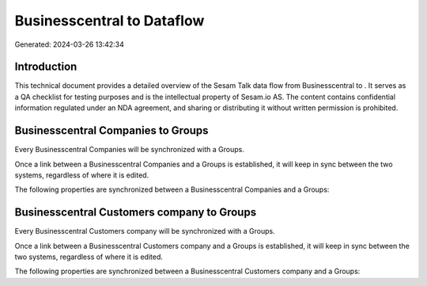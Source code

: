 ============================
Businesscentral to  Dataflow
============================

Generated: 2024-03-26 13:42:34

Introduction
------------

This technical document provides a detailed overview of the Sesam Talk data flow from Businesscentral to . It serves as a QA checklist for testing purposes and is the intellectual property of Sesam.io AS. The content contains confidential information regulated under an NDA agreement, and sharing or distributing it without written permission is prohibited.

Businesscentral Companies to  Groups
------------------------------------
Every Businesscentral Companies will be synchronized with a  Groups.

Once a link between a Businesscentral Companies and a  Groups is established, it will keep in sync between the two systems, regardless of where it is edited.

The following properties are synchronized between a Businesscentral Companies and a  Groups:

.. list-table::
   :header-rows: 1

   * - Businesscentral Companies Property
     -  Groups Property
     -  Data Type


Businesscentral Customers company to  Groups
--------------------------------------------
Every Businesscentral Customers company will be synchronized with a  Groups.

Once a link between a Businesscentral Customers company and a  Groups is established, it will keep in sync between the two systems, regardless of where it is edited.

The following properties are synchronized between a Businesscentral Customers company and a  Groups:

.. list-table::
   :header-rows: 1

   * - Businesscentral Customers company Property
     -  Groups Property
     -  Data Type


